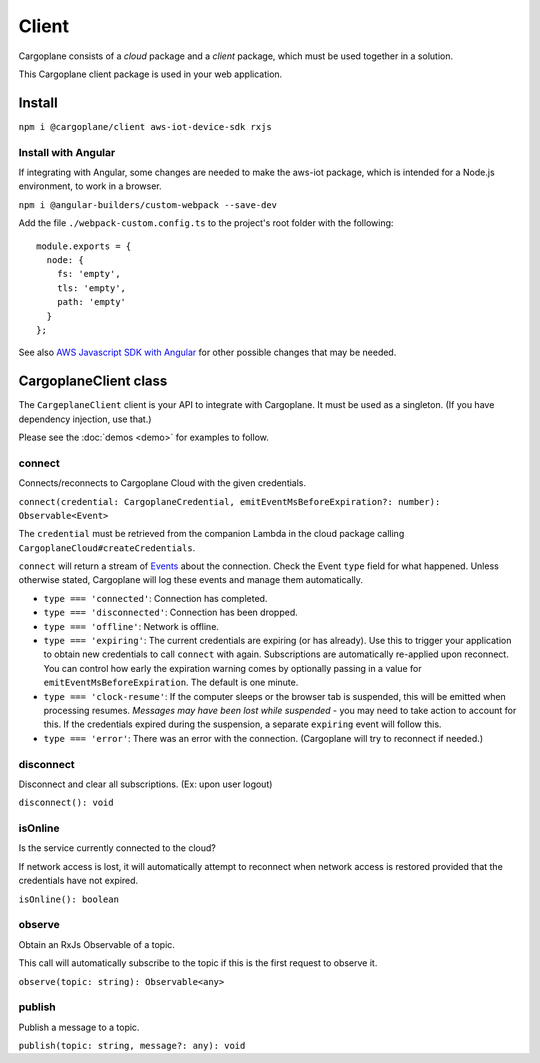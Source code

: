 Client
======

Cargoplane consists of a *cloud* package and a *client* package, which must be used together in a solution.

This Cargoplane client package is used in your web application.

Install
-------

``npm i @cargoplane/client aws-iot-device-sdk rxjs``

Install with Angular
^^^^^^^^^^^^^^^^^^^^

If integrating with Angular, some changes are needed to make the aws-iot package, which is intended for a Node.js
environment, to work in a browser.

``npm i @angular-builders/custom-webpack --save-dev``

Add the file ``./webpack-custom.config.ts`` to the project's root folder with the following::

  module.exports = {
    node: {
      fs: 'empty',
      tls: 'empty',
      path: 'empty'
    }
  };

See also `AWS Javascript SDK with Angular <https://docs.aws.amazon.com/AWSJavaScriptSDK/latest/#With_Angular>`_
for other possible changes that may be needed.

CargoplaneClient class
----------------------

The ``CargeplaneClient`` client is your API to integrate with Cargoplane.
It must be used as a singleton. (If you have dependency injection, use that.)

Please see the :doc:`demos <demo>` for examples to follow.

connect
^^^^^^^

Connects/reconnects to Cargoplane Cloud with the given credentials.

``connect(credential: CargoplaneCredential, emitEventMsBeforeExpiration?: number): Observable<Event>``

The ``credential`` must be retrieved from the companion Lambda in the cloud package calling
``CargoplaneCloud#createCredentials``.

``connect`` will return a stream of `Events <https://developer.mozilla.org/en-US/docs/Web/Events>`_
about the connection. Check the Event ``type`` field for what happened.
Unless otherwise stated, Cargoplane will log these events and manage them automatically.

* ``type === 'connected'``: Connection has completed.
* ``type === 'disconnected'``: Connection has been dropped.
* ``type === 'offline'``: Network is offline.
* ``type === 'expiring'``: The current credentials are expiring (or has already).
  Use this to trigger your application to obtain new credentials to call ``connect`` with again.
  Subscriptions are automatically re-applied upon reconnect.
  You can control how early the expiration warning comes by optionally passing in a value
  for ``emitEventMsBeforeExpiration``. The default is one minute.
* ``type === 'clock-resume'``: If the computer sleeps or the browser tab is suspended, this will be
  emitted when processing resumes. *Messages may have been lost while suspended* - you may need to
  take action to account for this. If the credentials expired during the suspension, a separate
  ``expiring`` event will follow this.
* ``type === 'error'``: There was an error with the connection. (Cargoplane will try to reconnect if needed.)


disconnect
^^^^^^^^^^

Disconnect and clear all subscriptions. (Ex: upon user logout)

``disconnect(): void``

isOnline
^^^^^^^^

Is the service currently connected to the cloud?

If network access is lost, it will automatically attempt to reconnect when network access is
restored provided that the credentials have not expired.

``isOnline(): boolean``

observe
^^^^^^^

Obtain an RxJs Observable of a topic.

This call will automatically subscribe to the topic if this is the first request to observe it.

``observe(topic: string): Observable<any>``

publish
^^^^^^^

Publish a message to a topic.

``publish(topic: string, message?: any): void``
